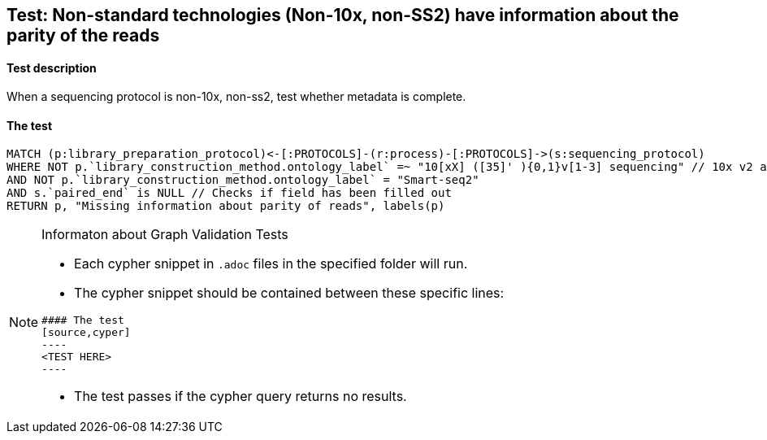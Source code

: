 ## Test: Non-standard technologies (Non-10x, non-SS2) have information about the parity of the reads

#### Test description

When a sequencing protocol is non-10x, non-ss2, test whether metadata is complete.



#### The test
[source,cypher]
----
MATCH (p:library_preparation_protocol)<-[:PROTOCOLS]-(r:process)-[:PROTOCOLS]->(s:sequencing_protocol)
WHERE NOT p.`library_construction_method.ontology_label` =~ "10[xX] ([35]' ){0,1}v[1-3] sequencing" // 10x v2 and v3
AND NOT p.`library_construction_method.ontology_label` = "Smart-seq2"
AND s.`paired_end` is NULL // Checks if field has been filled out
RETURN p, "Missing information about parity of reads", labels(p)
----


[NOTE]
.Informaton about Graph Validation Tests
========================================
* Each cypher snippet in `.adoc` files in the specified folder will run.
* The cypher snippet should be contained between these specific lines:
```
#### The test
[source,cyper]
----
<TEST HERE>
----
```
* The test passes if the cypher query returns no results.
========================================

